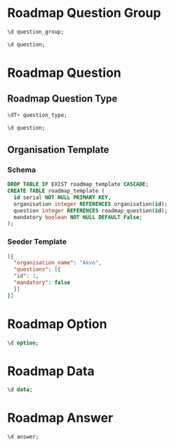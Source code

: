 #+PROPERTY: header-args:sql     :exports both
#+PROPERTY: header-args:sql+    :engine postgresql
#+PROPERTY: header-args:sql+    :dbhost localhost
#+PROPERTY: header-args:sql+    :dbuser isco_user
#+PROPERTY: header-args:sql+    :dbpassword password
#+PROPERTY: header-args:sql+    :database isco
#+PROPERTY: header-args :tangle data-model.sql
#+STARTUP: showall

* Roadmap Question Group

#+begin_src sql
  \d question_group;
#+end_src

#+RESULTS:
| Table "public.question_group"                                                                                                                                          |                             |           |          |                                            |
|------------------------------------------------------------------------------------------------------------------------------------------------------------------------+-----------------------------+-----------+----------+--------------------------------------------|
| Column                                                                                                                                                                 | Type                        | Collation | Nullable | Default                                    |
| id                                                                                                                                                                     | integer                     |           | not null | nextval('question_group_id_seq'::regclass) |
| name                                                                                                                                                                   | character varying           |           |          |                                            |
| translations                                                                                                                                                           | jsonb[]                     |           |          |                                            |
| repeat                                                                                                                                                                 | boolean                     |           | not null | true                                       |
| created                                                                                                                                                                | timestamp without time zone |           |          |                                            |
| order                                                                                                                                                                  | integer                     |           |          |                                            |
| description                                                                                                                                                            | text                        |           |          |                                            |
| repeat_text                                                                                                                                                            | character varying           |           |          |                                            |
| Indexes:                                                                                                                                                               |                             |           |          |                                            |
| "question_group_pkey" PRIMARY KEY, btree (id)                                                                                                                          |                             |           |          |                                            |
| "ix_question_group_id" UNIQUE, btree (id)                                                                                                                              |                             |           |          |                                            |
| Referenced by:                                                                                                                                                         |                             |           |          |                                            |
| TABLE "question" CONSTRAINT "question_group_question_constraint" FOREIGN KEY (question_group) REFERENCES question_group(id) ON DELETE CASCADE                          |                             |           |          |                                            |
| TABLE "question" CONSTRAINT "question_question_group_fkey" FOREIGN KEY (question_group) REFERENCES question_group(id)                                                  |                             |           |          |                                            |


#+begin_src sql
  \d question;
#+end_src

* Roadmap Question

** Roadmap Question Type

#+begin_src sql
  \dT+ question_type;
#+end_src

#+RESULTS:
| List of data types |               |               |      |          |       |                   |             |
|--------------------+---------------+---------------+------+----------+-------+-------------------+-------------|
| Schema             | Name          | Internal name | Size | Elements | Owner | Access privileges | Description |
| public             | question_type | question_type |    4 | text     |       |                   |             |
| number             |               |               |      |          |       |                   |             |
| option             |               |               |      |          |       |                   |             |
| multiple_option    |               |               |      |          |       |                   |             |
| date               |               |               |      |          |       |                   |             |
| nested_list        |               |               |      |          |       |                   |             |
| cascade            |               |               |      |          |       |                   |             |
| input              |               |               |      |          |       |                   |             |
| text               |               |               |      |          |       |                   |             |
| table              |               |               |      |          |       |                   |             |

#+begin_src sql
  \d question;
#+end_src

#+RESULTS:
| Table "public.question"                                                                                                         |                             |           |          |                                      |
|---------------------------------------------------------------------------------------------------------------------------------+-----------------------------+-----------+----------+--------------------------------------|
| Column                                                                                                                          | Type                        | Collation | Nullable | Default                              |
| id                                                                                                                              | integer                     |           | not null | nextval('question_id_seq'::regclass) |
| question_group                                                                                                                  | integer                     |           |          |                                      |
| name                                                                                                                            | character varying           |           |          |                                      |
| columns                                                                                                                         | jsonb[]                     |           |          |                                      |
| translations                                                                                                                    | jsonb[]                     |           |          |                                      |
| mandatory                                                                                                                       | boolean                     |           | not null | true                                 |
| datapoint_name                                                                                                                  | boolean                     |           | not null | false                                |
| variable_name                                                                                                                   | character varying           |           |          |                                      |
| type                                                                                                                            | question_type               |           |          |                                      |
| personal_data                                                                                                                   | boolean                     |           | not null | false                                |
| rule                                                                                                                            | jsonb                       |           |          |                                      |
| tooltip                                                                                                                         | character varying           |           |          |                                      |
| tooltip_translations                                                                                                            | jsonb[]                     |           |          |                                      |
| repeating_objects                                                                                                               | jsonb[]                     |           |          |                                      |
| created                                                                                                                         | timestamp without time zone |           |          |                                      |
| cascade                                                                                                                         | integer                     |           |          |                                      |
| order                                                                                                                           | integer                     |           |          |                                      |
| Indexes:                                                                                                                        |                             |           |          |                                      |
| "question_pkey" PRIMARY KEY, btree (id)                                                                                         |                             |           |          |                                      |
| "ix_question_id" UNIQUE, btree (id)                                                                                             |                             |           |          |                                      |
| "question_variable_name_key" UNIQUE CONSTRAINT, btree (variable_name)                                                           |                             |           |          |                                      |
| Foreign-key constraints:                                                                                                        |                             |           |          |                                      |
| "question_cascade_constraint" FOREIGN KEY (cascade) REFERENCES cascade(id)                                                      |                             |           |          |                                      |
| "question_cascade_fkey" FOREIGN KEY (cascade) REFERENCES cascade(id)                                                            |                             |           |          |                                      |
| "question_group_question_constraint" FOREIGN KEY (question_group) REFERENCES question_group(id) ON DELETE CASCADE               |                             |           |          |                                      |
| "question_question_group_fkey" FOREIGN KEY (question_group) REFERENCES question_group(id)                                       |                             |           |          |                                      |
| Referenced by:                                                                                                                  |                             |           |          |                                      |
| TABLE "answer" CONSTRAINT "answer_question_fkey" FOREIGN KEY (question) REFERENCES question(id)                                 |                             |           |          |                                      |
| TABLE "option" CONSTRAINT "option_question_fkey" FOREIGN KEY (question) REFERENCES question(id)                                 |                             |           |          |                                      |
| TABLE "answer" CONSTRAINT "question_answer_constraint" FOREIGN KEY (question) REFERENCES question(id) ON DELETE CASCADE         |                             |           |          |                                      |
| TABLE "option" CONSTRAINT "question_option_constraint" FOREIGN KEY (question) REFERENCES question(id) ON DELETE CASCADE         |                             |           |          |                                      |
| TABLE "skip_logic" CONSTRAINT "question_skip_logic_constraint" FOREIGN KEY (question) REFERENCES question(id) ON DELETE CASCADE |                             |           |          |                                      |
| TABLE "skip_logic" CONSTRAINT "skip_logic_question_fkey" FOREIGN KEY (question) REFERENCES question(id)                         |                             |           |          |                                      |

** Organisation Template

*** Schema
#+begin_src sql
  DROP TABLE IF EXIST roadmap_template CASCADE;
  CREATE TABLE roadmap_template (
    id serial NOT NULL PRIMARY KEY,
    organisation integer REFERENCES organisation(id);
    question integer REFERENCES roadmap_question(id);
    mandatory boolean NOT NULL DEFAULT False;
  );
#+end_src

*** Seeder Template
#+begin_src json
  [{
    "organisation_name": "Akvo",
    "questions": [{
	"id": 1,
	"mandatory": false
    }]
  }]
#+end_src


* Roadmap Option

#+begin_src sql
  \d option;
#+end_src

#+RESULTS:
| Table "public.option"                                                                         |                   |           |          |                                    |
|-----------------------------------------------------------------------------------------------+-------------------+-----------+----------+------------------------------------|
| Column                                                                                        | Type              | Collation | Nullable | Default                            |
| id                                                                                            | integer           |           | not null | nextval('option_id_seq'::regclass) |
| code                                                                                          | character varying |           |          |                                    |
| name                                                                                          | character varying |           |          |                                    |
| translations                                                                                  | jsonb[]           |           |          |                                    |
| question                                                                                      | integer           |           |          |                                    |
| order                                                                                         | integer           |           |          |                                    |
| Indexes:                                                                                      |                   |           |          |                                    |
| "option_pkey" PRIMARY KEY, btree (id)                                                         |                   |           |          |                                    |
| "ix_option_id" UNIQUE, btree (id)                                                             |                   |           |          |                                    |
| Foreign-key constraints:                                                                      |                   |           |          |                                    |
| "option_question_fkey" FOREIGN KEY (question) REFERENCES question(id)                         |                   |           |          |                                    |
| "question_option_constraint" FOREIGN KEY (question) REFERENCES question(id) ON DELETE CASCADE |                   |           |          |                                    |

* Roadmap Data

#+begin_src sql
  \d data;
#+end_src

#+RESULTS:
| Table "public.data"                                                                                                     |                             |           |          |                                  |
|-------------------------------------------------------------------------------------------------------------------------+-----------------------------+-----------+----------+----------------------------------|
| Column                                                                                                                  | Type                        | Collation | Nullable | Default                          |
| id                                                                                                                      | integer                     |           | not null | nextval('data_id_seq'::regclass) |
| name                                                                                                                    | character varying           |           |          |                                  |
| created_by                                                                                                              | integer                     |           |          |                                  |
| created                                                                                                                 | timestamp without time zone |           |          | CURRENT_TIMESTAMP                |
| updated                                                                                                                 | timestamp without time zone |           |          |                                  |
| organisation                                                                                                            | integer                     |           | not null |                                  |
| Indexes:                                                                                                                |                             |           |          |                                  |
| "data_pkey" PRIMARY KEY, btree (id)                                                                                     |                             |           |          |                                  |
| "ix_data_id" UNIQUE, btree (id)                                                                                         |                             |           |          |                                  |
| Foreign-key constraints:                                                                                                |                             |           |          |                                  |
| "created_by_data_constraint" FOREIGN KEY (created_by) REFERENCES "user"(id) ON DELETE CASCADE                           |                             |           |          |                                  |
| "data_created_by_fkey" FOREIGN KEY (created_by) REFERENCES "user"(id)                                                   |                             |           |          |                                  |
| Referenced by:                                                                                                          |                             |           |          |                                  |
| TABLE "answer" CONSTRAINT "answer_data_fkey" FOREIGN KEY (data) REFERENCES data(id)                                     |                             |           |          |                                  |
| TABLE "answer" CONSTRAINT "data_answer_constraint" FOREIGN KEY (data) REFERENCES data(id) ON DELETE CASCADE             |                             |           |          |                                  |

* Roadmap Answer

#+begin_src sql
  \d answer;
#+end_src

#+RESULTS:
| Table "public.answer"                                                                         |                             |           |          |                                    |
|-----------------------------------------------------------------------------------------------+-----------------------------+-----------+----------+------------------------------------|
| Column                                                                                        | Type                        | Collation | Nullable | Default                            |
| id                                                                                            | integer                     |           | not null | nextval('answer_id_seq'::regclass) |
| question                                                                                      | integer                     |           |          |                                    |
| data                                                                                          | integer                     |           |          |                                    |
| value                                                                                         | double precision            |           |          |                                    |
| text                                                                                          | text                        |           |          |                                    |
| options                                                                                       | character varying[]         |           |          |                                    |
| repeat_index                                                                                  | integer                     |           |          |                                    |
| created                                                                                       | timestamp without time zone |           |          | CURRENT_TIMESTAMP                  |
| updated                                                                                       | timestamp without time zone |           |          |                                    |
| Indexes:                                                                                      |                             |           |          |                                    |
| "answer_pkey" PRIMARY KEY, btree (id)                                                         |                             |           |          |                                    |
| "ix_answer_id" UNIQUE, btree (id)                                                             |                             |           |          |                                    |
| Foreign-key constraints:                                                                      |                             |           |          |                                    |
| "answer_data_fkey" FOREIGN KEY (data) REFERENCES data(id)                                     |                             |           |          |                                    |
| "answer_question_fkey" FOREIGN KEY (question) REFERENCES question(id)                         |                             |           |          |                                    |
| "data_answer_constraint" FOREIGN KEY (data) REFERENCES data(id) ON DELETE CASCADE             |                             |           |          |                                    |
| "question_answer_constraint" FOREIGN KEY (question) REFERENCES question(id) ON DELETE CASCADE |                             |           |          |                                    |
